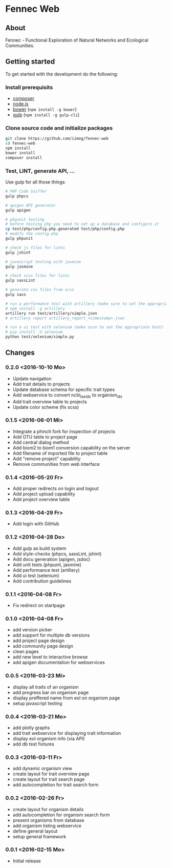 * Fennec Web
** About
Fennec - Functional Exploration of Natural Networks and Ecological Communities.
** Getting started
To get started with the development do the following:
*** Install prerequisits
 - [[https://getcomposer.org/download/][composer]]
 - [[https://nodejs.org/en/download/][node.js]]
 - [[http://bower.io/#install-bower][bower]] (~npm install -g bower~)
 - [[https://github.com/gulpjs/gulp/blob/master/docs/getting-started.md][gulp]] (~npm install -g gulp-cli~)
*** Clone source code and initialize packages
#+BEGIN_SRC sh
git clone https://github.com/iimog/fennec-web
cd fennec-web
npm install
bower install
composer install
#+END_SRC
*** Test, LINT, generate API, ...
Use gulp for all those things:
#+BEGIN_SRC sh
# PHP Code Sniffer
gulp phpcs

# apigen API generator
gulp apigen

# phpunit testing
# before testing php you need to set up a database and configure it
cp test/php/config.php.generated test/php/config.php
# modify the config.php
gulp phpunit

# check js files for lints
gulp jshint
       
# javascript testing with jasmine
gulp jasmine

# check scss files for lints
gulp sassLint

# generate css files from scss
gulp sass

# run a performance test with artillery (make sure to set the appropriate host)
# npm install -g artillery
artillery run test/artillery/simple.json
# artillery report artillery_report_<timestamp>.json

# run a ui test with selenium (make sure to set the appropriate host)
# pip install -U selenium
python test/selenium/simple.py
#+END_SRC
** Changes
*** 0.2.0 <2016-10-10 Mo>
 - Update navigation
 - Add trait details to projects
 - Update database schema for specific trait types
 - Add webservice to convert ncbi_taxids to organism_ids
 - Add trait overview table to projects
 - Update color scheme (fix scss)
*** 0.1.5 <2016-06-01 Mi>
 - Integrate a phinch fork for inspection of projects
 - Add OTU table to project page
 - Add central dialog method
 - Add biom2 to biom1 conversion capability on the server
 - Add filename of imported file to project table
 - Add "remove project" capability
 - Remove communities from web interface
*** 0.1.4 <2016-05-20 Fr>
 - Add proper redirects on login and logout
 - Add project upload capability
 - Add project overview table
*** 0.1.3 <2016-04-29 Fr>
 - Add login with GitHub
*** 0.1.2 <2016-04-28 Do>
 - Add gulp as build system
 - Add style-checks (phpcs, sassLint, jshint)
 - Add docu generation (apigen, jsdoc)
 - Add unit tests (phpunit, jasmine)
 - Add performance test (artillery)
 - Add ui test (selenium)
 - Add contribution guidelines
*** 0.1.1 <2016-04-08 Fr>
 - Fix redirect on startpage
*** 0.1.0 <2016-04-08 Fr>
 - add version picker
 - add support for multiple db versions
 - add project page design
 - add community page design
 - clean pages
 - add new level to interactive browse
 - add apigen documentation for webservices
*** 0.0.5 <2016-03-23 Mi>
 - display all traits of an organism
 - add progress bar on organism page
 - display preffered name from eol on organism page
 - setup javascript testing
*** 0.0.4 <2016-03-21 Mo>
 - add plotly graphs
 - add trait webservice for displaying trait information
 - display eol organism info (via API)
 - add db test fixtures
*** 0.0.3 <2016-03-11 Fr>
 - add dynamic organism view
 - create layout for trait overview page
 - create layout for trait search page
 - add autocompletion for trait search form
*** 0.0.2 <2016-02-26 Fr>
 - create layout for organism details
 - add autocompletion for organism search form
 - present organisms from database
 - add organism listing webservice
 - define general layout
 - setup general framework
*** 0.0.1 <2016-02-15 Mo>
 - Initial release
   
